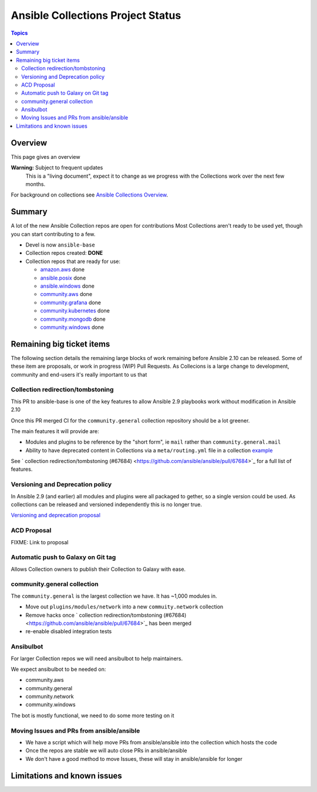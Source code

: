 **********************************
Ansible Collections Project Status
**********************************

.. contents:: Topics

Overview
========

This page gives an overview

**Warning:** Subject to frequent updates
       This is a "living document", expect it to change as we progress with the Collections work over the next few months.

For background on collections see `Ansible Collections Overview <https://github.com/ansible-collections/overview/blob/master/README.rst>`_.

Summary
=======

A lot of the new Ansible Collection repos are open for contributions
Most Collections aren't ready to be used yet, though you can start contributing to a few.

* Devel is now ``ansible-base``
* Collection repos created: **DONE**

* Collection repos that are ready for use:

  * `amazon.aws <https://github.com/ansible-collections/amazon.aws>`_ done
  * `ansible.posix <https://github.com/ansible-collections/ansible.posix/>`_ done
  * `ansible.windows <https://github.com/ansible-collections/ansible.windows/>`_ done
  * `community.aws <https://github.com/ansible-collections/community.aws>`_ done
  * `community.grafana <https://github.com/ansible-collections/grafana>`_ done
  * `community.kubernetes <https://github.com/ansible-collections/kubernetes>`_ done
  * `community.mongodb <https://github.com/ansible-collections/mongodb>`_ done
  * `community.windows <https://github.com/ansible-collections/community.windows/>`_ done


  
Remaining big ticket items
===========================

The following section details the remaining large blocks of work remaining before Ansible 2.10 can be released.
Some of these item are proposals, or work in progress (WIP) Pull Requests. As Collecions is a large change to development, community and end-users it's really important to us that 

Collection redirection/tombstoning
-----------------------------------

This PR to ansible-base is one of the key features to allow Ansible 2.9 playbooks work without modification in Ansible 2.10

Once this PR merged CI for the ``community.general`` collection repository should be a lot greener.

The main features it will provide are:

* Modules and plugins to be reference by the "short form", ie ``mail`` rather than ``community.general.mail``
* Ability to have deprecated content in Collections via a ``meta/routing.yml`` file in a collection `example <https://github.com/ansible-collections/community.general/blob/master/meta/routing.yml>`_

See ` collection redirection/tombstoning (#67684) <https://github.com/ansible/ansible/pull/67684>`_ for a full list of features.


Versioning and Deprecation policy
---------------------------------

In Ansible 2.9 (and earlier) all modules and plugins were all packaged to gether, so a single version could be used. As collections can be released and versioned independently this is no longer true.

`Versioning and deprecation proposal <https://github.com/ansible-collections/overview/issues/37>`_


ACD Proposal
------------

FIXME: Link to proposal



Automatic push to Galaxy on Git tag
-----------------------------------

Allows Collection owners to publish their Collection to Galaxy with ease.


community.general collection
----------------------------

The ``community.general`` is the largest collection we have. It has ~1,000 modules in.

* Move out ``plugins/modules/network`` into a new ``commuity.network`` collection
* Remove hacks once ` collection redirection/tombstoning (#67684) <https://github.com/ansible/ansible/pull/67684>`_ has been merged
* re-enable disabled integration tests

Ansibulbot
----------

For larger Collection repos we will need ansibulbot to help maintainers.

We expect ansibulbot to be needed on:

* community.aws
* community.general
* community.network
* community.windows

The bot is mostly functional, we need to do some more testing on it


Moving Issues and PRs from ansible/ansible
------------------------------------------

* We have a script which will help move PRs from ansible/ansible into the collection which hosts the code
* Once the repos are stable we will auto close PRs in ansible/ansible
* We don't have a good method to move Issues, these will stay in ansible/ansible for longer


Limitations and known issues
============================

